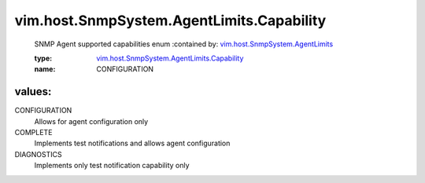 .. _vim.host.SnmpSystem.AgentLimits: ../../../../vim/host/SnmpSystem/AgentLimits.rst

.. _vim.host.SnmpSystem.AgentLimits.Capability: ../../../../vim/host/SnmpSystem/AgentLimits/Capability.rst

vim.host.SnmpSystem.AgentLimits.Capability
==========================================
  SNMP Agent supported capabilities enum
  :contained by: `vim.host.SnmpSystem.AgentLimits`_

  :type: `vim.host.SnmpSystem.AgentLimits.Capability`_

  :name: CONFIGURATION

values:
--------

CONFIGURATION
   Allows for agent configuration only

COMPLETE
   Implements test notifications and allows agent configuration

DIAGNOSTICS
   Implements only test notification capability only
